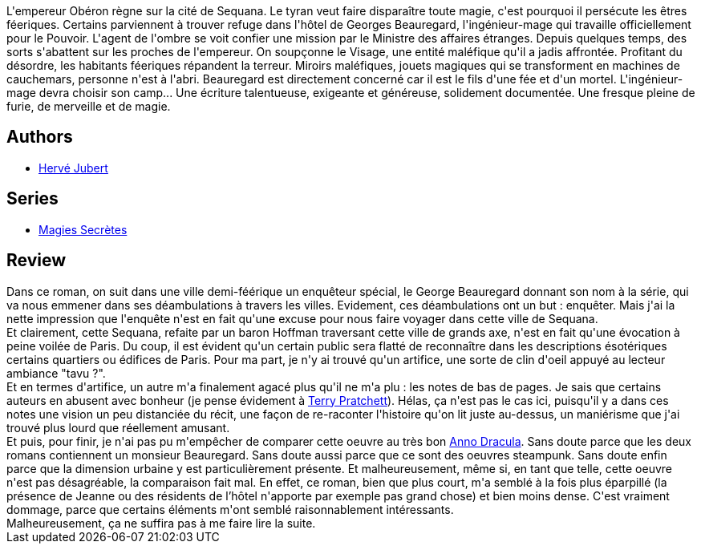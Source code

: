 :jbake-type: post
:jbake-status: published
:jbake-title: Magies secrètes (Magies Secrètes, #1)
:jbake-tags:  enquête, fantasy, steampunk, ville,_année_2016,_mois_août,_note_2,rayon-imaginaire,read
:jbake-date: 2016-08-16
:jbake-depth: ../../
:jbake-uri: goodreads/books/9782070464678.adoc
:jbake-bigImage: https://i.gr-assets.com/images/S/compressed.photo.goodreads.com/books/1459521498l/29754951._SY160_.jpg
:jbake-smallImage: https://i.gr-assets.com/images/S/compressed.photo.goodreads.com/books/1459521498l/29754951._SY75_.jpg
:jbake-source: https://www.goodreads.com/book/show/29754951
:jbake-style: goodreads goodreads-book

++++
<div class="book-description">
L'empereur Obéron règne sur la cité de Sequana. Le tyran veut faire disparaître toute magie, c'est pourquoi il persécute les êtres féeriques. Certains parviennent à trouver refuge dans l'hôtel de Georges Beauregard, l'ingénieur-mage qui travaille officiellement pour le Pouvoir. L'agent de l'ombre se voit confier une mission par le Ministre des affaires étranges. Depuis quelques temps, des sorts s'abattent sur les proches de l'empereur. On soupçonne le Visage, une entité maléfique qu'il a jadis affrontée. Profitant du désordre, les habitants féeriques répandent la terreur. Miroirs maléfiques, jouets magiques qui se transforment en machines de cauchemars, personne n'est à l'abri. Beauregard est directement concerné car il est le fils d'une fée et d'un mortel. L'ingénieur-mage devra choisir son camp... Une écriture talentueuse, exigeante et généreuse, solidement documentée. Une fresque pleine de furie, de merveille et de magie.
</div>
++++


## Authors
* link:../authors/773066.html[Hervé Jubert]

## Series
* link:../series/Magies_Secretes.html[Magies Secrètes]

## Review

++++
Dans ce roman, on suit dans une ville demi-féérique un enquêteur spécial, le George Beauregard donnant son nom à la série, qui va nous emmener dans ses déambulations à travers les villes. Evidement, ces déambulations ont un but : enquêter. Mais j'ai la nette impression que l'enquête n'est en fait qu'une excuse pour nous faire voyager dans cette ville de Sequana.<br/>Et clairement, cette Sequana, refaite par un baron Hoffman traversant cette ville de grands axe, n'est en fait qu'une évocation à peine voilée de Paris. Du coup, il est évident qu'un certain public sera flatté de reconnaître dans les descriptions ésotériques certains quartiers ou édifices de Paris. Pour ma part, je n'y ai trouvé qu'un artifice, une sorte de clin d'oeil appuyé au lecteur ambiance "tavu ?".<br/>Et en termes d'artifice, un autre m'a finalement agacé plus qu'il ne m'a plu : les notes de bas de pages. Je sais que certains auteurs en abusent avec bonheur (je pense évidement à <a class="DirectAuthorReference destination_Author" href="../authors/1654.html">Terry Pratchett</a>). Hélas, ça n'est pas le cas ici, puisqu'il y a dans ces notes une vision un peu distanciée du récit, une façon de re-raconter l'histoire qu'on lit juste au-dessus, un maniérisme que j'ai trouvé plus lourd que réellement amusant.<br/>Et puis, pour finir, je n'ai pas pu m'empêcher de comparer cette oeuvre au très bon <a class="DirectBookReference destination_Serie" href="../series/Anno_Dracula.html">Anno Dracula</a>. Sans doute parce que les deux romans contiennent un monsieur Beauregard. Sans doute aussi parce que ce sont des oeuvres steampunk. Sans doute enfin parce que la dimension urbaine y est particulièrement présente. Et malheureusement, même si, en tant que telle, cette oeuvre n'est pas désagréable, la comparaison fait mal. En effet, ce roman, bien que plus court, m'a semblé à la fois plus éparpillé (la présence de Jeanne ou des résidents de l’hôtel n'apporte par exemple pas grand chose) et bien moins dense. C'est vraiment dommage, parce que certains éléments m'ont semblé raisonnablement intéressants.<br/>Malheureusement, ça ne suffira pas à me faire lire la suite.
++++